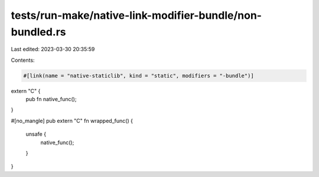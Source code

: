 tests/run-make/native-link-modifier-bundle/non-bundled.rs
=========================================================

Last edited: 2023-03-30 20:35:59

Contents:

.. code-block:: rs

    #[link(name = "native-staticlib", kind = "static", modifiers = "-bundle")]
extern "C" {
    pub fn native_func();
}

#[no_mangle]
pub extern "C" fn wrapped_func() {
    unsafe {
        native_func();
    }
}


